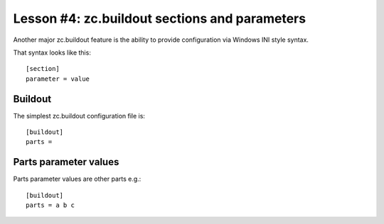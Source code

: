 
Lesson #4: zc.buildout sections and parameters
==============================================

Another major zc.buildout feature is the ability to provide configuration via Windows INI style syntax.

That syntax looks like this::


    [section]
    parameter = value


Buildout
--------

The simplest zc.buildout configuration file is::

    [buildout]
    parts =


Parts parameter values
----------------------

Parts parameter values are other parts e.g.::

    [buildout]
    parts = a b c
